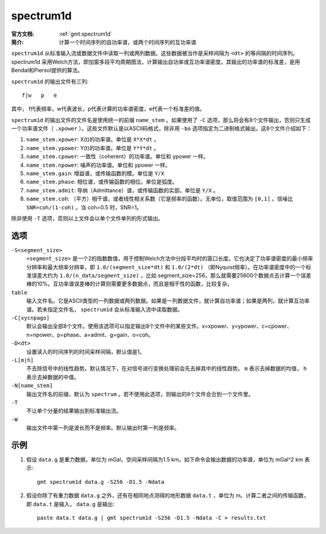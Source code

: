 .. index:: ! spectrum1d

spectrum1d
==========

:官方文档: :ref:`gmt:spectrum1d`
:简介: 计算一个时间序列的自功率谱，或两个时间序列的互功率谱

``spectrum1d`` 从标准输入流或数据文件中读取一列或两列数据。这些数据被当作是采样间隔为 ``<dt>`` 的等间隔的时间序列。spectrum1d 采用Welch方法，即加窗多段平均周期图法，计算输出自功率或互功率谱密度。其输出的功率谱的标准差，是用Bendat和Piersol提供的算法。

``spectrum1d`` 的输出文件有三列::

    f|w   p   e

其中， f代表频率，w代表波长，p代表计算的功率谱密度，e代表一个标准差的值。

``spectrum1d`` 的输出文件的文件名是使用统一的前缀 ``name_stem`` 。如果使用了 ``-C`` 选项，那么将会有8个文件输出，否则只生成一个功率谱文件（ ``.xpower`` ）。这些文件默认是以ASCII码格式，除非用 ``-bo`` 选项指定为二进制格式输出。这8个文件介绍如下：

1. ``name_stem.xpower``: X(t)的功率谱。单位是 ``X*X*dt`` 。
2. ``name_stem.ypower``: Y(t)的功率谱。单位是 ``Y*Y*dt`` 。
3. ``name_stem.cpower``: 一致性（coherent）的功率谱。单位和 ypower 一样。
4. ``name_stem.npower``: 噪声的功率谱。单位和 ypower 一样。
5. ``name_stem.gain``: 增益谱，或传输函数的模。单位是 ``Y/X``
6. ``name_stem.phase``: 相位谱，或传输函数的相位。单位是弧度。
7. ``name_stem.admit``: 导纳（Admittance）谱，或传输函数的实部。单位是 ``Y/X`` 。
8. ``name_stem.coh``: （平方）相干谱，或者线性相关系数（它是频率的函数）。无单位，取值范围为 ``[0,1]`` 。信噪比 ``SNR=coh/(1-coh)`` 。当 coh=0.5 时，SNR=1。

除非使用 ``-T`` 选项，否则以上文件会以单个文件单列的形式输出。

选项
----

``-S<segment_size>``
    ``<segment_size>`` 是一个2的指数数值，用于控制Welch方法中分段平均时的窗口长度。它也决定了功率谱密度的最小频率分辨率和最大频率分辨率，即 ``1.0/(segment_size*dt)`` 和 ``1.0/(2*dt)`` （即Nyquist频率）。在功率谱密度中的一个标准误差大约为 ``1.0/(n_data/segment_size)`` ，比如 segment_size=256，那么就需要25600个数据点去计算一个误差棒的10%。互功率谱误差棒的计算则需要更多数据点，而且是相干性的函数，比较复杂。

``table``
	输入文件名。它是ASCII类型的一列数据或两列数据。如果是一列数据文件，就计算自功率谱；如果是两列，就计算互功率谱。若未指定文件名， ``spectrum1d`` 会从标准输入流中读取数据。

``-C[xycnpago]``
    默认会输出全部8个文件。使用该选项可以指定输出8个文件中的某些文件。x=xpower、y=ypower、c=cpower、n=npower、p=phase、a=admit、g=gain、o=coh。

``-D<dt>``
	设置读入的时间序列的时间采样间隔，默认值是1。

``-L[m|h]``
	不去除信号中的线性趋势。默认情况下，在对信号进行变换处理前会先去掉其中的线性趋势。 ``m`` 表示去掉数据的均值， ``h`` 表示去掉数据的中值。

``-N[name_stem]``
	输出文件名的前缀，默认为 ``spectrum`` 。若不使用此选项，则输出的8个文件会合到一个文件里。

``-T``
	不让单个分量的结果输出到标准输出流。

``-W``
    输出文件中第一列是波长而不是频率。默认输出时第一列是频率。

示例
----

1. 假设 ``data.g`` 是重力数据，单位为 mGal，空间采样间隔为1.5 km。如下命令会输出数据的功率谱，单位为 mGal^2 km 表示::

	gmt spectrum1d data.g -S256 -D1.5 -Ndata

2. 假设你除了有重力数据 ``data.g`` 之外，还有在相同地点测得的地形数据 ``data.t`` ，单位为 m。计算二者之间的传输函数，即 ``data.t`` 是输入， ``data.g`` 是输出::

	paste data.t data.g | gmt spectrum1d -S256 -D1.5 -Ndata -C > results.txt
